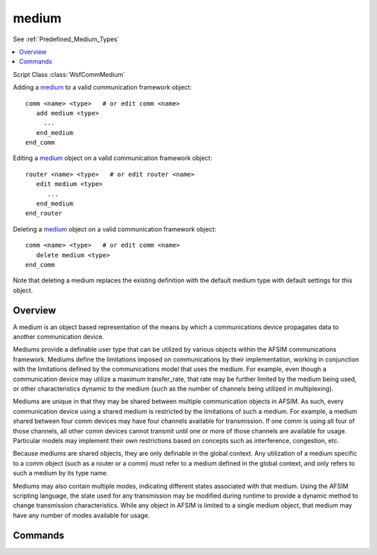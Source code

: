 .. ****************************************************************************
.. CUI
..
.. The Advanced Framework for Simulation, Integration, and Modeling (AFSIM)
..
.. The use, dissemination or disclosure of data in this file is subject to
.. limitation or restriction. See accompanying README and LICENSE for details.
.. ****************************************************************************

medium
------

See :ref:`Predefined_Medium_Types`

.. contents::
   :local:

Script Class :class:`WsfCommMedium`

.. command:: medium <name-or-type> <base-type-name> ... end_medium
   :block:

   .. parsed-literal::

      medium_ <name-or-type> <base-type-name>

         channels_ <integer-value>
         default_mode_name_ <mode-name>
         use_sharing_ <boolean-value>

         mode_ <mode-name>
            ...
         end_mode

         script string :command:`medium.ModeOnTransmit` ...

      end_medium

Adding a medium_ to a valid communication framework object:

.. parsed-literal::

    comm <name> <type>   # or edit comm <name>
       add medium <type>
         ...
       end_medium
    end_comm

Editing a medium_ object on a valid communication framework object:

.. parsed-literal::

    router <name> <type>   # or edit router <name>
       edit medium <type>
          ...
       end_medium
    end_router

Deleting a medium_ object on a valid communication framework object:

.. parsed-literal::

    comm <name> <type>   # or edit comm <name>
       delete medium <type>
    end_comm

Note that deleting a medium replaces the existing definition with the
default medium type with default settings for this object.

Overview
========

A medium is an object based representation of the means by which a communications device
propagates data to another communication device.

Mediums provide a definable user type that can be utilized by various objects within the AFSIM
communications framework. Mediums define the limitations imposed on communications by their
implementation, working in conjunction with the limitations defined by the communications model
that uses the medium. For example, even though a communication device may utilize a maximum
transfer_rate, that rate may be further limited by the medium being used, or other characteristics
dynamic to the medium (such as the number of channels being utilized in multiplexing).

Mediums are unique in that they may be shared between multiple communication objects in AFSIM. As such,
every communication device using a shared medium is restricted by the limitations of such a medium. For
example, a medium shared between four comm devices may have four channels available for transmission. If
one comm is using all four of those channels, all other comm devices cannot transmit until one or more of
those channels are available for usage. Particular models may implement their own restrictions based on
concepts such as interference, congestion, etc.

Because mediums are shared objects, they are only definable in the global context. Any utilization of
a medium specific to a comm object (such as a router or a comm) must refer to a medium defined in
the global context, and only refers to such a medium by its type name.

Mediums may also contain multiple modes, indicating different states associated with that medium. Using
the AFSIM scripting language, the state used for any transmission may be modified during runtime
to provide a dynamic method to change transmission characteristics. While any object in AFSIM is limited
to a single medium object, that medium may have any number of modes available for usage.

Commands
========

.. command:: channels <integer-value>

   Defines the number of channels available to a medium, in other words, if multiplexing is available.
   The number of channels determines how many concurrent transmissions may be handled by this medium,
   and subsequently by all communication objects utilizing this medium.

   Default **maximum integer value** (no restriction on number of concurrent transmissions)

.. command:: default_mode_name <mode-name>

   Specifies the default mode to be used for transmissions over this medium. Every medium has a default
   mode named as "default" using default values. Unless this command is used, the "default" mode
   will be used during typical medium processing. Note that the default mode may be modified by
   explicitly defining the "default" mode using the mode command.

   Default **Use of the "default" mode**

.. command:: use_sharing <boolean-value>

   By default, mediums are shared between every object that refers to a particular globally defined
   medium type. If use_sharing is indicated to be false, then this medium type definition will result
   in every usage of this medium instantiating their own instance. This allows the type definition to
   act as a simple template for each instance, while avoiding sharing the actual medium itself.

   Default **true** (mediums are shared)

.. command:: mode <mode-name> .. end_mode

   The mode command is used to define an individual mode for this medium. It may be repeated any number
   of times, with the restriction that each mode must have a unique string name. The actual commands
   available for any given mode is determined by the medium type being used.

   .. note:: Every medium has a "default" mode. Any usage of typical mode commands outside of the mode block refers to the "default" mode.

.. command:: ModeOnTransmit (script)

   .. parsed-literal::

      script string ModeOnTransmit(:class:`WsfCommMessage` aMessage, :class:`WsfComm` aTransmitter, :class:`WsfComm` aReceiver)
      ...
      end_script

   Defines an optional script method that is invoked every time a message is attempting transmission over
   this medium. A user may specify the mode intended for transmission over this medium by returning the string identifier for the mode.

   By returning an empty string when this method is called, or a mode name that does not exist, the medium
   will use the currently specified default mode for this message transmission.
   